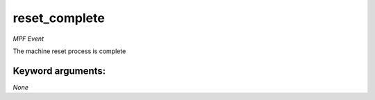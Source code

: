 reset_complete
==============

*MPF Event*

The machine reset process is complete


Keyword arguments:
------------------

*None*
